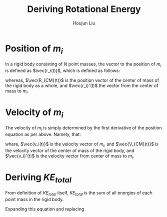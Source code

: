 #+TITLE: Deriving Rotational Energy
#+AUTHOR: Houjun Liu
#+COURSE: PHYS360
#+SOURCE: KBhPHYS360RotationalKineticEnergy


* Position of $m_i$
In a rigid body consisting of $N$ point masses, the vector to the position of $m_i$ is defined as $\vec{r_i(t)}$, which is defined as follows:

\begin{equation}
    \vec{r_i(t)} = \vec{R_{CM}(t)} + \vec{r_i}'(t)
\end{equation}

whereas, $\vec{R_{CM}(t)}$ is the position vector of the center of mass of the rigid body as a whole, and $\vec{r_i}'(t)$ the vector from the center of mass to $m_i$.

* Velocity of $m_i$
The velocity of $m_i$ is simply determined by the first derivative of the position equation as per above. Namely, that:

\begin{equation}
    \vec{v_i(t)} = \vec{V_{CM}(t)} + \vec{v_i}'(t)
\end{equation}

where, $\vec{v_i(t)}$ is the velocity vector of $m_i$, and $\vec{V_{CM}(t)}$ is the velocity vector of the center of mass of the rigid body, and $\vec{v_i}'(t)$ is the velocity vector from center of mass to $m_i$.

* Deriving $KE_{total}$
From definition of $KE_{total}$ itself, $KE_{total}$ is the sum of all energies of each point mass in the rigid body.

\begin{equation}
    \sum^N_{i=1} \frac{1}{2}m_iv_i^2
\end{equation}


Expanding this equation and replacing
